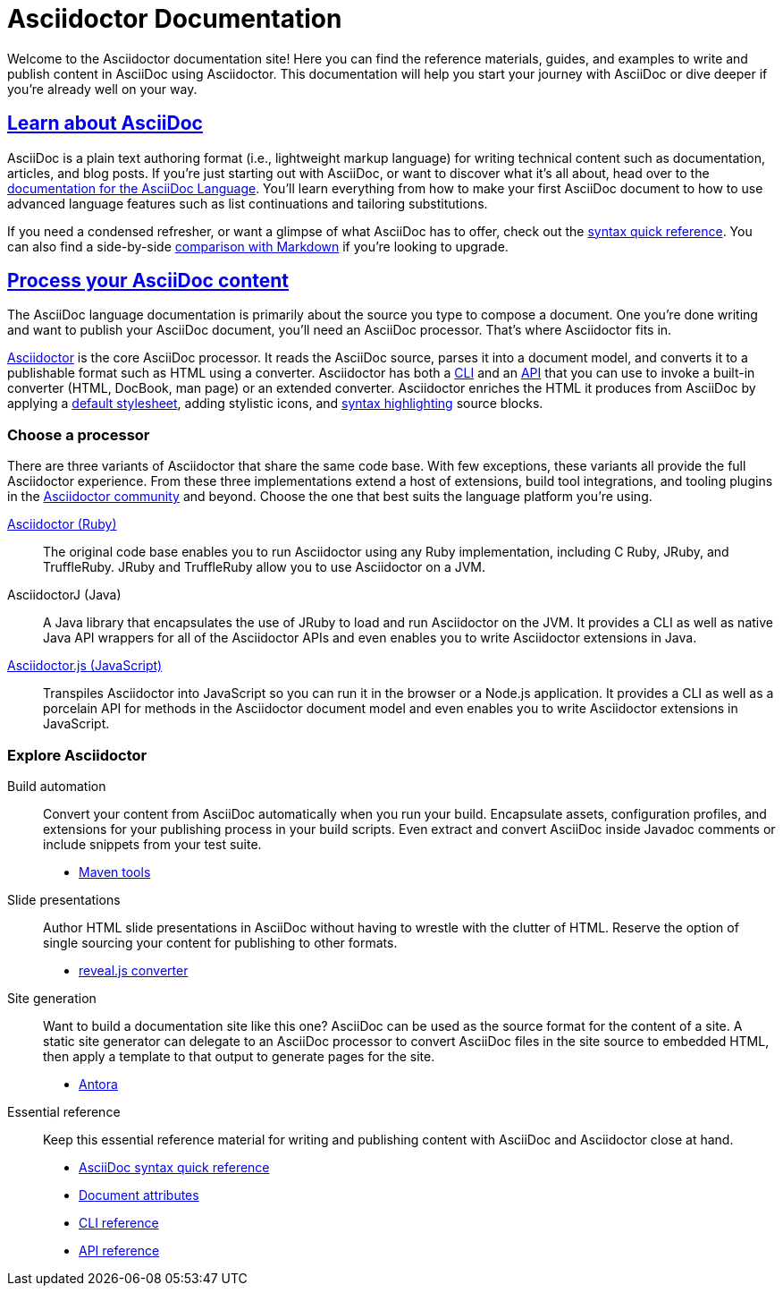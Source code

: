 = Asciidoctor Documentation
:navtitle: Home
:page-role: home

Welcome to the Asciidoctor documentation site!
Here you can find the reference materials, guides, and examples to write and publish content in AsciiDoc using Asciidoctor.
This documentation will help you start your journey with AsciiDoc or dive deeper if you're already well on your way.

[.panel]
--
[discrete]
== xref:asciidoc::index.adoc[Learn about AsciiDoc]

AsciiDoc is a plain text authoring format (i.e., lightweight markup language) for writing technical content such as documentation, articles, and blog posts.
If you're just starting out with AsciiDoc, or want to discover what it's all about, head over to the xref:asciidoc::index.adoc[documentation for the AsciiDoc Language].
You'll learn everything from how to make your first AsciiDoc document to how to use advanced language features such as list continuations and tailoring substitutions.

If you need a condensed refresher, or want a glimpse of what AsciiDoc has to offer, check out the xref:asciidoc::syntax-quick-reference.adoc[syntax quick reference].
You can also find a side-by-side xref:asciidoc::asciidoc-vs-markdown.adoc[comparison with Markdown] if you're looking to upgrade.
--

[.panel]
--
[discrete]
== xref:asciidoctor::index.adoc[Process your AsciiDoc content]

The AsciiDoc language documentation is primarily about the source you type to compose a document.
One you're done writing and want to publish your AsciiDoc document, you'll need an AsciiDoc processor.
That's where Asciidoctor fits in.

xref:asciidoctor::index.adoc[Asciidoctor] is the core AsciiDoc processor.
It reads the AsciiDoc source, parses it into a document model, and converts it to a publishable format such as HTML using a converter.
Asciidoctor has both a xref:asciidoctor:cli:index.adoc[CLI] and an xref:asciidoctor:api:index.adoc[API] that you can use to invoke a built-in converter (HTML, DocBook, man page) or an extended converter.
Asciidoctor enriches the HTML it produces from AsciiDoc by applying a xref:asciidoctor:html-backend:default-stylesheet.adoc[default stylesheet], adding stylistic icons, and xref:asciidoctor:syntax-highlighting:index.adoc[syntax highlighting] source blocks.
--

[discrete]
=== Choose a processor

There are three variants of Asciidoctor that share the same code base.
With few exceptions, these variants all provide the full Asciidoctor experience.
From these three implementations extend a host of extensions, build tool integrations, and tooling plugins in the xref:about::index.adoc[Asciidoctor community] and beyond.
Choose the one that best suits the language platform you're using.

[.grid]
xref:asciidoctor::index.adoc[Asciidoctor (Ruby)]::
The original code base enables you to run Asciidoctor using any Ruby implementation, including C Ruby, JRuby, and TruffleRuby.
JRuby and TruffleRuby allow you to use Asciidoctor on a JVM.

AsciidoctorJ (Java)::
//xref:asciidoctorj::index.adoc[AsciidoctorJ (Java)]::
A Java library that encapsulates the use of JRuby to load and run Asciidoctor on the JVM.
It provides a CLI as well as native Java API wrappers for all of the Asciidoctor APIs and even enables you to write Asciidoctor extensions in Java.

xref:asciidoctor.js::index.adoc[Asciidoctor.js (JavaScript)]::
Transpiles Asciidoctor into JavaScript so you can run it in the browser or a Node.js application.
It provides a CLI as well as a porcelain API for methods in the Asciidoctor document model and even enables you to write Asciidoctor extensions in JavaScript.

[discrete]
=== Explore Asciidoctor

[.grid]
Build automation::
Convert your content from AsciiDoc automatically when you run your build.
Encapsulate assets, configuration profiles, and extensions for your publishing process in your build scripts.
Even extract and convert AsciiDoc inside Javadoc comments or include snippets from your test suite.

* xref:maven-tools::index.adoc[Maven tools]
//* *Gradle plugin*
//* *Asciidoclet (for Javadoc)*

Slide presentations::
Author HTML slide presentations in AsciiDoc without having to wrestle with the clutter of HTML.
Reserve the option of single sourcing your content for publishing to other formats.

* xref:reveal.js-converter::index.adoc[reveal.js converter]

Site generation::
Want to build a documentation site like this one?
AsciiDoc can be used as the source format for the content of a site.
A static site generator can delegate to an AsciiDoc processor to convert AsciiDoc files in the site source to embedded HTML, then apply a template to that output to generate pages for the site.

* https://antora.org[Antora^]

Essential reference::
Keep this essential reference material for writing and publishing content with AsciiDoc and Asciidoctor close at hand.

* xref:asciidoc::syntax-quick-reference.adoc[AsciiDoc syntax quick reference]
* xref:asciidoc:attributes:document-attributes-reference.adoc[Document attributes]
* xref:asciidoctor:cli:index.adoc[CLI reference]
* xref:asciidoctor:api:index.adoc[API reference]
